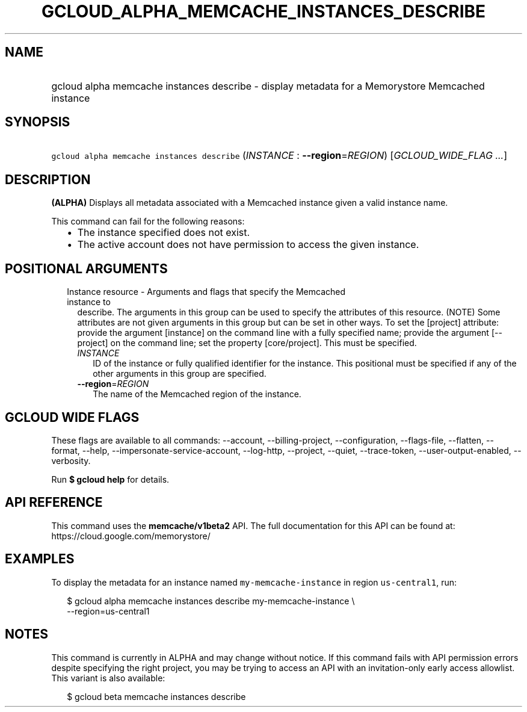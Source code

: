 
.TH "GCLOUD_ALPHA_MEMCACHE_INSTANCES_DESCRIBE" 1



.SH "NAME"
.HP
gcloud alpha memcache instances describe \- display metadata for a Memorystore Memcached instance



.SH "SYNOPSIS"
.HP
\f5gcloud alpha memcache instances describe\fR (\fIINSTANCE\fR\ :\ \fB\-\-region\fR=\fIREGION\fR) [\fIGCLOUD_WIDE_FLAG\ ...\fR]



.SH "DESCRIPTION"

\fB(ALPHA)\fR Displays all metadata associated with a Memcached instance given a
valid instance name.

This command can fail for the following reasons:
.RS 2m
.IP "\(bu" 2m
The instance specified does not exist.
.IP "\(bu" 2m
The active account does not have permission to access the given instance.
.RE
.sp



.SH "POSITIONAL ARGUMENTS"

.RS 2m
.TP 2m

Instance resource \- Arguments and flags that specify the Memcached instance to
describe. The arguments in this group can be used to specify the attributes of
this resource. (NOTE) Some attributes are not given arguments in this group but
can be set in other ways. To set the [project] attribute: provide the argument
[instance] on the command line with a fully specified name; provide the argument
[\-\-project] on the command line; set the property [core/project]. This must be
specified.

.RS 2m
.TP 2m
\fIINSTANCE\fR
ID of the instance or fully qualified identifier for the instance. This
positional must be specified if any of the other arguments in this group are
specified.

.TP 2m
\fB\-\-region\fR=\fIREGION\fR
The name of the Memcached region of the instance.


.RE
.RE
.sp

.SH "GCLOUD WIDE FLAGS"

These flags are available to all commands: \-\-account, \-\-billing\-project,
\-\-configuration, \-\-flags\-file, \-\-flatten, \-\-format, \-\-help,
\-\-impersonate\-service\-account, \-\-log\-http, \-\-project, \-\-quiet,
\-\-trace\-token, \-\-user\-output\-enabled, \-\-verbosity.

Run \fB$ gcloud help\fR for details.



.SH "API REFERENCE"

This command uses the \fBmemcache/v1beta2\fR API. The full documentation for
this API can be found at: https://cloud.google.com/memorystore/



.SH "EXAMPLES"

To display the metadata for an instance named \f5my\-memcache\-instance\fR in
region \f5us\-central1\fR, run:

.RS 2m
$ gcloud alpha memcache instances describe my\-memcache\-instance \e
    \-\-region=us\-central1
.RE



.SH "NOTES"

This command is currently in ALPHA and may change without notice. If this
command fails with API permission errors despite specifying the right project,
you may be trying to access an API with an invitation\-only early access
allowlist. This variant is also available:

.RS 2m
$ gcloud beta memcache instances describe
.RE

